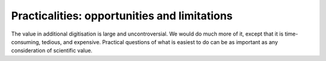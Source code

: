 Practicalities: opportunities and limitations
=============================================

The value in additional digitisation is large and uncontroversial. We would do much more of it, except that it is time-consuming, tedious, and expensive. Practical questions of what is easiest to do can be as important as any consideration of scientific value.







